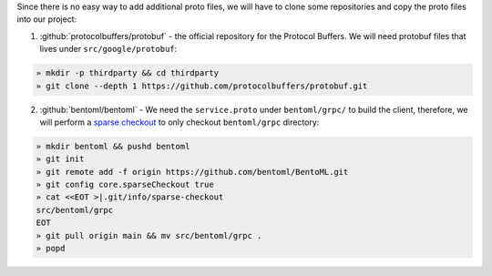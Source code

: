 Since there is no easy way to add additional proto files, we will have to clone some
repositories and copy the proto files into our project:

1. :github:`protocolbuffers/protobuf` - the official repository for the Protocol Buffers. We will need protobuf files that lives under ``src/google/protobuf``:

.. code-block:: bash

   » mkdir -p thirdparty && cd thirdparty
   » git clone --depth 1 https://github.com/protocolbuffers/protobuf.git

2. :github:`bentoml/bentoml` - We need the ``service.proto`` under ``bentoml/grpc/`` to build the client, therefore, we will perform
   a `sparse checkout <https://github.blog/2020-01-17-bring-your-monorepo-down-to-size-with-sparse-checkout/>`_ to only checkout ``bentoml/grpc`` directory:

.. code-block:: bash

   » mkdir bentoml && pushd bentoml
   » git init
   » git remote add -f origin https://github.com/bentoml/BentoML.git
   » git config core.sparseCheckout true
   » cat <<EOT >|.git/info/sparse-checkout
   src/bentoml/grpc
   EOT
   » git pull origin main && mv src/bentoml/grpc .
   » popd
